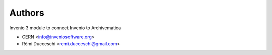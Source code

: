..
    This file is part of Invenio.
    Copyright (C) 2017-2019 CERN.

    Invenio is free software; you can redistribute it and/or modify it
    under the terms of the MIT License; see LICENSE file for more details.


Authors
=======

Invenio 3 module to connect Invenio to Archivematica

- CERN <info@inveniosoftware.org>
- Rémi Ducceschi <remi.ducceschi@gmail.com>
